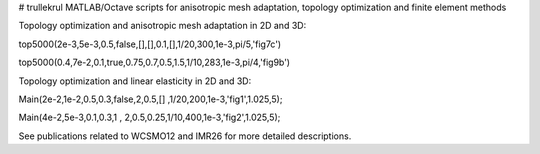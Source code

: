 # trullekrul
MATLAB/Octave scripts for anisotropic mesh adaptation, topology optimization and finite element methods

Topology optimization and anisotropic mesh adaptation in 2D and 3D:

.. code:: MATLAB
top5000(2e-3,5e-3,0.5,false,[],[],0.1,[],1/20,300,1e-3,pi/5,'fig7c')

top5000(0.4,7e-2,0.1,true,0.75,0.7,0.5,1.5,1/10,283,1e-3,pi/4,'fig9b')

Topology optimization and linear elasticity in 2D and 3D:

.. code:: python
Main(2e-2,1e-2,0.5,0.3,false,2,0.5,[]  ,1/20,200,1e-3,'fig1',1.025,5);

Main(4e-2,5e-3,0.1,0.3,1   , 2,0.5,0.25,1/10,400,1e-3,'fig2',1.025,5);

See publications related to WCSMO12 and IMR26 for more detailed descriptions.

